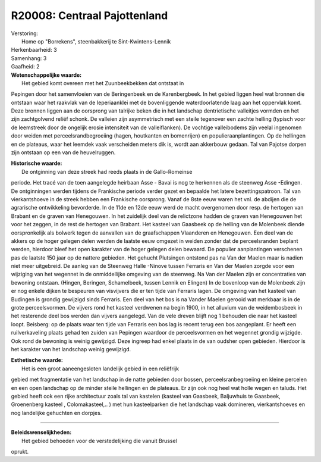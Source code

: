 R20008: Centraal Pajottenland
=============================

| Verstoring:
|  Home op "Borrekens", steenbakkerij te Sint-Kwintens-Lennik

| Herkenbaarheid: 3

| Samenhang: 3

| Gaafheid: 2

| **Wetenschappelijke waarde:**
|  Het gebied komt overeen met het Zuunbeekbekken dat ontstaat in
Pepingen door het samenvloeien van de Beringenbeek en de Karenbergbeek.
In het gebied liggen heel wat bronnen die ontstaan waar het raakvlak van
de Ieperiaanklei met de bovenliggende waterdoorlatende laag aan het
oppervlak komt. Deze bronnen liggen aan de oorsprong van talrijke beken
die in het landschap dentrietische valleitjes vormden en het zijn
zachtgolvend reliëf schonk. De valleien zijn asymmetrisch met een steile
tegenover een zachte helling (typisch voor de leemstreek door de
ongelijk erosie intensiteit van de valleiflanken). De vochtige
valleibodems zijn veelal ingenomen door weiden met
perceelsrandbegroeiing (hagen, houtkanten en bomenrijen) en
populieraanplantingen. Op de hellingen en de plateaus, waar het leemdek
vaak verscheiden meters dik is, wordt aan akkerbouw gedaan. Tal van
Pajotse dorpen zijn ontstaan op een van de heuvelruggen.

| **Historische waarde:**
|  De ontginning van deze streek had reeds plaats in de Gallo-Romeinse
periode. Het tracé van de toen aangelegde heirbaan Asse - Bavai is nog
te herkennen als de steenweg Asse -Edingen. De ontginningen werden
tijdens de Frankische periode verder gezet en bepaalde het latere
bezettingspatroon. Tal van vierkantshoeve in de streek hebben een
Frankische oorsprong. Vanaf de 8ste eeuw waren het vnl. de abdijen die
de agrarische ontwikkeling bevorderde. In de 11de en 12de eeuw werd de
macht overgenomen door resp. de hertogen van Brabant en de graven van
Henegouwen. In het zuidelijk deel van de relictzone hadden de graven van
Henegouwen het voor het zeggen, in de rest de hertogen van Brabant. Het
kasteel van Gaasbeek op de helling van de Molenbeek diende
oorspronkelijk als bolwerk tegen de aanvallen van de graafschappen
Vlaanderen en Henegouwen. Een deel van de akkers op de hoger gelegen
delen werden de laatste eeuw omgezet in weiden zonder dat de
perceelsranden beplant werden, hierdoor bleef het open karakter van de
hoger gelegen delen bewaard. De populier aanplantingen verschenen pas de
laatste 150 jaar op de nattere gebieden. Het gehucht Plutsingen ontstond
pas na Van der Maelen maar is nadien niet meer uitgebreid. De aanleg van
de Steenweg Halle -Ninove tussen Ferraris en Van der Maelen zorgde voor
een wijziging van het wegennet in de onmiddellijke omgeving van de
steenweg. Na Van der Maelen zijn er concentraties van bewoning ontstaan.
(Hingen, Beringen, Schamelbeek, tussen Lennik en Elingen) In de
bovenloop van de Molenbeek zijn er nog enkele dijken te bespeuren van
visvijvers die er ten tijde van Ferraris lagen. De omgeving van het
kasteel van Budingen is grondig gewijzigd sinds Ferraris. Een deel van
het bos is na Vander Maelen gerooid wat merkbaar is in de grote
perceelsvormen. De vijvers rond het kasteel verdwenen na begin 1900, in
het alluvium van de weidembosbeek in het resterende deel bos werden dan
vijvers aangelegd. Van de vele dreven blijft nog 1 behouden die naar het
kasteel loopt. Beisberg: op de plaats waar ten tijde van Ferraris een
bos lag is recent terug een bos aangeplant. Er heeft een ruilverkaveling
plaats gehad ten zuiden van Pepingen waardoor de perceelsvormen en het
wegennet grondig wijzigde. Ook rond de bewoning is weinig gewijzigd.
Deze ingreep had enkel plaats in de van oudsher open gebieden. Hierdoor
is het karakter van het landschap weinig gewijzigd.

| **Esthetische waarde:**
|  Het is een groot aaneengesloten landelijk gebied in een reliëfrijk
gebied met fragmentatie van het landschap in de natte gebieden door
bossen, perceelsranbegroeiing en kleine percelen en een open landschap
op de minder steile hellingen en de plateaus. Er zijn ook nog heel wat
holle wegen en taluds. Het gebied heeft ook een rijke architectuur zoals
tal van kastelen (kasteel van Gaasbeek, Baljuwhuis te Gaasbeek,
Groenenberg kasteel , Colomakasteel,.. ) met hun kasteelparken die het
landschap vaak domineren, vierkantshoeves en nog landelijke gehuchten en
dorpjes.

--------------

| **Beleidswenselijkheden:**
|  Het gebied behoeden voor de verstedelijking die vanuit Brussel
oprukt.
